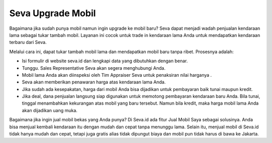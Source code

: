 Seva Upgrade Mobil
------------------

Bagaimana jika sudah punya mobil namun ingin upgrade ke mobil baru? Seva dapat menjadi wadah penjualan kendaraan lama sebagai tukar tambah mobil. Layanan ini cocok untuk trade in kendaraan lama Anda untuk mendapatkan kendaraan terbaru dari Seva.

Melalui cara ini, dapat tukar tambah mobil lama dan mendapatkan mobil baru tanpa ribet. Prosesnya adalah:

* Isi formulir di website seva.id dan lengkapi data yang dibutuhkan dengan benar.
* Tunggu. Sales Representative Seva akan segera menghubungi Anda.
* Mobil lama Anda akan diinspeksi oleh Tim Appraiser Seva untuk penaksiran nilai harganya .
* Seva akan memberikan penawaran harga atas kendaraan lama Anda.
* Jika sudah ada kesepakatan, harga dari mobil Anda bisa dijadikan untuk pembayaran baik tunai maupun kredit.
* Jika deal, dana penjualan langsung siap digunakan untuk memotong pembayaran kendaraan baru Anda. Bila tunai, tinggal menambahkan kekurangan atas mobil yang baru tersebut. Namun bila kredit, maka harga mobil lama Anda akan dijadikan uang muka.

Bagaimana jika ingin jual mobil bekas yang Anda punya? Di Seva.id ada fitur Jual Mobil Saya sebagai solusinya. Anda bisa menjual kembali kendaraan itu dengan mudah dan cepat tanpa menunggu lama. Selain itu, menjual mobil di Seva.id tidak hanya mudah dan cepat, tetapi juga gratis alias tidak dipungut biaya dan mobil pun tidak harus di bawa ke Jakarta.

